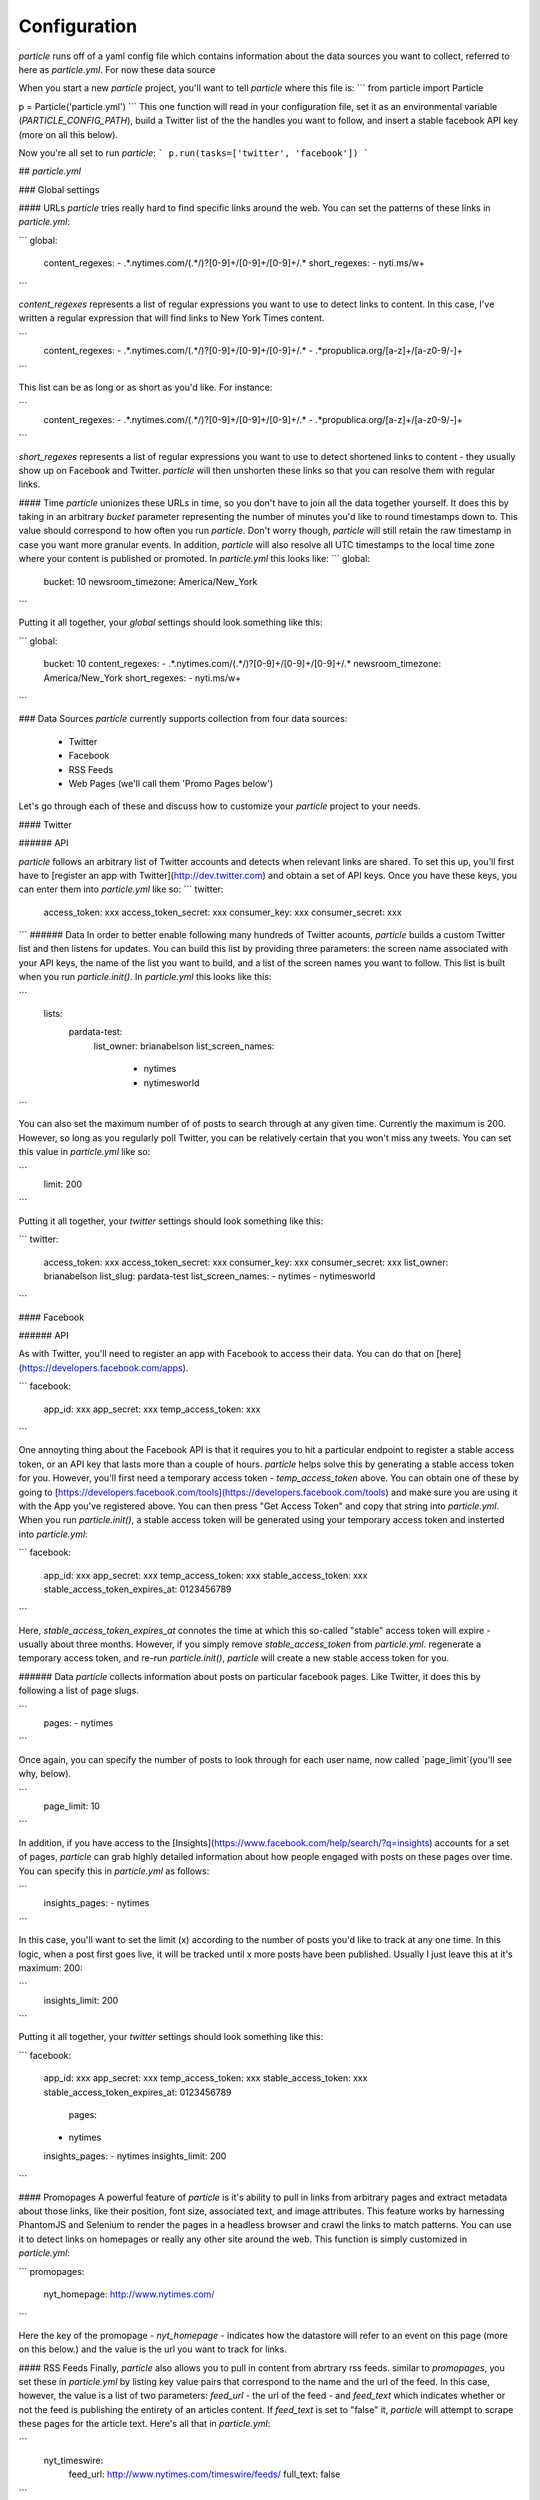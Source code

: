 Configuration
=============


`particle` runs off of a yaml config file which contains information about the data sources you want to collect, referred to here as `particle.yml`. For now these data source

When you start a new `particle` project, you'll want to tell `particle` where this file is:
```
from particle import Particle

p = Particle('particle.yml')
```
This one function will read in your configuration file, set it as an environmental variable (`PARTICLE_CONFIG_PATH`), build a Twitter list of the the handles you want to follow, and insert a stable facebook API key (more on all this below).

Now you're all set to run `particle`:
```
p.run(tasks=['twitter', 'facebook'])
```

## `particle.yml`

### Global settings

#### URLs
`particle` tries really hard to find specific links around the web. You can set the patterns of these links in `particle.yml`:

```
global:
  content_regexes:
  - .*\.nytimes\.com/(.*/)?[0-9]+/[0-9]+/[0-9]+/.*
  short_regexes:
  - nyti\.ms/\w+

```

`content_regexes` represents a list of regular expressions you want to use to detect links to content. In this case, I've written a regular expression that will find links to New York Times content.

```
  content_regexes:
  - .*\.nytimes\.com/(.*/)?[0-9]+/[0-9]+/[0-9]+/.*
  - .*propublica.org/[a-z]+/[a-z0-9/-]+
```

This list can be as long or as short as you'd like. For instance:

```
  content_regexes:
  - .*\.nytimes\.com/(.*/)?[0-9]+/[0-9]+/[0-9]+/.*
  - .*propublica.org/[a-z]+/[a-z0-9/-]+
```

`short_regexes` represents a list of regular expressions you want to use to detect shortened links to content - they usually show up on Facebook and Twitter.  `particle` will then unshorten these links so that you can resolve them with regular links.

#### Time
`particle` unionizes these URLs in time, so you don't have to join all the data together yourself. It does this by taking in an arbitrary `bucket` parameter representing the number of minutes you'd like to round timestamps down to. This value should correspond to how often you run `particle`. Don't worry though, `particle` will still retain the raw timestamp in case you want more granular events. In addition, `particle` will also resolve all UTC timestamps to the local time zone where your content is published or promoted. In `particle.yml` this looks like:
```
global:
  bucket: 10
  newsroom_timezone: America/New_York
```

Putting it all together, your `global` settings should look something like this:

```
global:
  bucket: 10
  content_regexes:
  - .*\.nytimes\.com/(.*/)?[0-9]+/[0-9]+/[0-9]+/.*
  newsroom_timezone: America/New_York
  short_regexes:
  - nyti\.ms/\w+
```

### Data Sources
`particle` currently supports collection from four data sources:
  - Twitter
  - Facebook
  - RSS Feeds
  - Web Pages (we'll call them 'Promo Pages below')

Let's go through each of these and discuss how to customize your `particle` project to your needs.

#### Twitter

###### API

`particle` follows an arbitrary list of Twitter accounts and detects when relevant links are shared. To set this up, you'll first have to [register an app with Twitter](http://dev.twitter.com) and obtain a set of API keys. Once you have these keys, you can enter them into `particle.yml` like so:
```
twitter:
  access_token: xxx
  access_token_secret: xxx
  consumer_key: xxx
  consumer_secret: xxx

```
###### Data
In order to better enable following many hundreds of Twitter acounts, `particle` builds a custom Twitter list and then listens for updates. You can build this list by providing three parameters: the screen name associated with your API keys, the name of the list you want to build, and a list of the screen names you want to follow. This list is built when you run `particle.init()`. In `particle.yml` this looks like this:

```
  lists:
    pardata-test:
      list_owner: brianabelson
      list_screen_names:
        - nytimes
        - nytimesworld
```

You can also set the maximum number of of posts to search through at any given time. Currently the maximum is 200. However, so long as you regularly poll Twitter, you can be relatively certain that you won't miss any tweets. You can set this value in `particle.yml` like so:

```
  limit: 200
```

Putting it all together, your `twitter` settings should look something like this:

```
twitter:
  access_token: xxx
  access_token_secret: xxx
  consumer_key: xxx
  consumer_secret: xxx
  list_owner: brianabelson
  list_slug: pardata-test
  list_screen_names:
  - nytimes
  - nytimesworld
```

#### Facebook

###### API

As with Twitter, you'll need to register an app with Facebook to access their data. You can do that on [here](https://developers.facebook.com/apps).

```
facebook:
  app_id: xxx
  app_secret: xxx
  temp_access_token: xxx
```

One annoyting thing about the Facebook API is that it requires you to hit a particular endpoint to register a stable access token, or an API key that lasts more than a couple of hours. `particle` helps solve this by generating a stable access token for you. However, you'll first need a temporary access token - `temp_access_token` above. You can obtain one of these by going to [https://developers.facebook.com/tools](https://developers.facebook.com/tools) and make sure you are using it with the App you've registered above. You can then press "Get Access Token" and copy that string into `particle.yml`. When you run `particle.init()`, a stable access token will be generated using your temporary access token and insterted into `particle.yml`:

```
facebook:
  app_id: xxx
  app_secret: xxx
  temp_access_token: xxx
  stable_access_token: xxx
  stable_access_token_expires_at: 0123456789
```

Here, `stable_access_token_expires_at` connotes the time at which this so-called "stable" access token will expire - usually about three months.  However, if you simply remove `stable_access_token` from `particle.yml`. regenerate a temporary access token, and re-run `particle.init()`, `particle` will create a new stable access token for you.

###### Data
`particle` collects information about posts on particular facebook pages. Like Twitter, it does this by following a list of page slugs.

```
  pages:
  - nytimes
```

Once again, you can specify the number of posts to look through for each user name, now called `page_limit`(you'll see why, below).

```
  page_limit: 10
```

In addition, if you have access to the [Insights](https://www.facebook.com/help/search/?q=insights) accounts for a set of pages, `particle` can grab highly detailed information about how people engaged with posts on these pages over time. You can specify this in `particle.yml` as follows:

```
  insights_pages:
  - nytimes
```

In this case, you'll want to set the limit (x) according to the number of posts you'd like to track at any one time.  In this logic, when a post first goes live, it will be tracked until x more posts have been published.  Usually I just leave this at it's maximum: 200:

```
  insights_limit: 200
```

Putting it all together, your `twitter` settings should look something like this:

```
facebook:
  app_id: xxx
  app_secret: xxx
  temp_access_token: xxx
  stable_access_token: xxx
  stable_access_token_expires_at: 0123456789
   pages:
  - nytimes
  insights_pages:
  - nytimes 
  insights_limit: 200
```

#### Promopages
A powerful feature of `particle` is it's ability to pull in links from arbitrary pages and extract metadata about those links, like their position, font size,  associated text, and image attributes. This feature works by harnessing PhantomJS and Selenium to render the pages in a headless browser and crawl the links to match patterns. You can use it to detect links on homepages or really any other site around the web. This function is simply customized in `particle.yml`:

```
promopages:
  nyt_homepage: http://www.nytimes.com/
```

Here the key of the promopage - `nyt_homepage` - indicates how the datastore will refer to an event on this page (more on this below.) and the value is the url you want to track for links.

#### RSS Feeds
Finally, `particle` also allows you to pull in content from abrtrary rss feeds. similar to `promopages`, you set these in `particle.yml` by listing key value pairs that correspond to the name and the url of the feed. In this case, however, the value is a list of two parameters: `feed_url` - the url of the feed - and `feed_text` which indicates whether or not the feed is publishing the entirety of an articles content. If `feed_text` is set to "false" it, `particle` will attempt to scrape these pages for the article text. Here's all that in `particle.yml`:

```
  nyt_timeswire:
    feed_url: http://www.nytimes.com/timeswire/feeds/
    full_text: false
```

### Database 
The data is stored in `redis` as a sorted set in which the keys are resolved article urls, the rank is the bucketed timestamp, and the value is a json file of an event associated with that timestamp, with the key as the data source and the value as the data associated with that event. This means, by querying redis you can quickly get all the events for a url at a particular time, within a timerange, or across the entire span of the data without doing any joins.

### API
`particle` has a built-in

